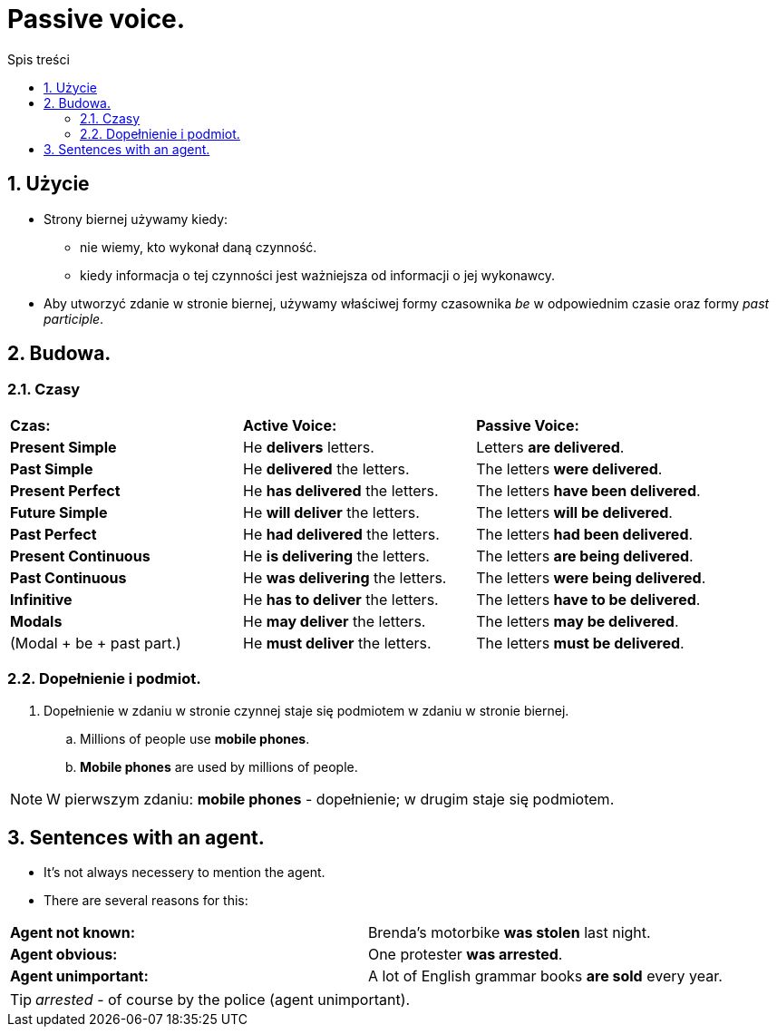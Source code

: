 = Passive voice.
:toc:
:toc-title: Spis treści
:sectnums:
:icons: font
:imagesdir: obrazki
ifdef::env-github[]
:tip-caption: :bulb:
:note-caption: :information_source:
:important-caption: :heavy_exclamation_mark:
:caution-caption: :fire:
:warning-caption: :warning:
endif::[]

== Użycie
* Strony biernej używamy kiedy:
** nie wiemy, kto wykonał daną czynność.
** kiedy informacja o tej czynności jest ważniejsza od informacji o jej wykonawcy.
* Aby utworzyć zdanie w stronie biernej, używamy właściwej formy czasownika _be_ w odpowiednim czasie oraz formy _past participle_.

== Budowa.

=== Czasy

====

[cols="3*<"]
|===
| *Czas:*
| *Active Voice:*
| *Passive Voice:*
| *Present Simple*
| He *delivers* letters.
| Letters *are delivered*.
| *Past Simple*
| He *delivered* the letters.
| The letters *were delivered*.
| *Present Perfect*
| He *has delivered* the letters.
| The letters *have been delivered*.
| *Future Simple*
| He *will deliver* the letters.
| The letters *will be delivered*.
| *Past Perfect*
| He *had delivered* the letters.
| The letters *had been delivered*.
| *Present Continuous*
| He *is delivering* the letters.
| The letters *are being delivered*.
| *Past Continuous*
| He *was delivering* the letters.
| The letters *were being delivered*.
| *Infinitive*
| He *has to deliver* the letters.
| The letters *have to be delivered*.
| *Modals*
| He *may deliver* the letters.
| The letters *may be delivered*.
| (Modal + be + past part.)
| He *must deliver* the letters.
| The letters *must be delivered*.
|===
====

=== Dopełnienie i podmiot.
. Dopełnienie w zdaniu w stronie czynnej staje się podmiotem w zdaniu w stronie biernej.
.. Millions of people use *mobile phones*.
.. *Mobile phones* are used by millions of people.

NOTE: W pierwszym zdaniu: *mobile phones* - dopełnienie; w drugim staje się podmiotem.

== Sentences with an agent.
* It's not always necessery to mention the agent.
* There are several reasons for this:

[cols="2*<"]
|===
| *Agent not known:*
| Brenda's motorbike *was stolen* last night.
| *Agent obvious:*
| One protester *was arrested*.
| *Agent unimportant:*
| A lot of English grammar books *are sold* every year.
|===

TIP: _arrested_ - of course by the police (agent unimportant).
